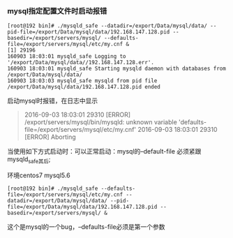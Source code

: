 *** mysql指定配置文件时启动报错

    #+BEGIN_EXAMPLE
    [root@192 bin]# ./mysqld_safe --datadir=/export/Data/mysql/data/ --pid-file=/export/Data/mysql/data/192.168.147.128.pid --basedir=/export/servers/mysql/ --defaults-file=/export/servers/mysql/etc/my.cnf &
    [1] 29196
    160903 18:03:01 mysqld_safe Logging to '/export/Data/mysql/data//192.168.147.128.err'.
    160903 18:03:01 mysqld_safe Starting mysqld daemon with databases from /export/Data/mysql/data/
    160903 18:03:03 mysqld_safe mysqld from pid file /export/Data/mysql/data/192.168.147.128.pid ended
    #+END_EXAMPLE
    启动mysql时报错，在日志中显示
    #+BEGIN_QUOTE
    2016-09-03 18:03:01 29310 [ERROR] /export/servers/mysql/bin/mysqld: unknown variable 'defaults-file=/export/servers/mysql/etc/my.cnf'
    2016-09-03 18:03:01 29310 [ERROR] Aborting
    #+END_QUOTE
    当使用如下方式启动时：可以正常启动：mysql的--default-file  必须紧跟mysqld_safe其后;

    环境centos7   mysql5.6
    #+BEGIN_EXAMPLE
    [root@192 bin]# ./mysqld_safe --defaults-file=/export/servers/mysql/etc/my.cnf --datadir=/export/Data/mysql/data/ --pid-file=/export/Data/mysql/data/192.168.147.128.pid --basedir=/export/servers/mysql/ &
    #+END_EXAMPLE
    这个是mysql的一个bug，--defaults-file必须是第一个参数
